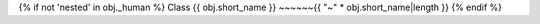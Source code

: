 {% if not 'nested' in obj._human %}
Class {{ obj.short_name }}
~~~~~~{{ "~" * obj.short_name|length }}
{% endif %}

.. py:class:: {{ obj.short_name }}{% if obj.args %}({{ obj.args|join(',') }}){% endif %}

   {%- if obj.docstring %}

   {{ obj.docstring|indent(3) }}

   {% endif %}

   {%- if obj.methods %}
   
   {%- for method in obj.methods %}

   {{ method.rendered|indent(3) }}
   
   {%- endfor %}

   {% endif %}

   {% block content %}
   {%- for obj_item in obj.children %}

   {{ obj_item.rendered|indent(3) }}

   {%- endfor %}
   {% endblock %}
